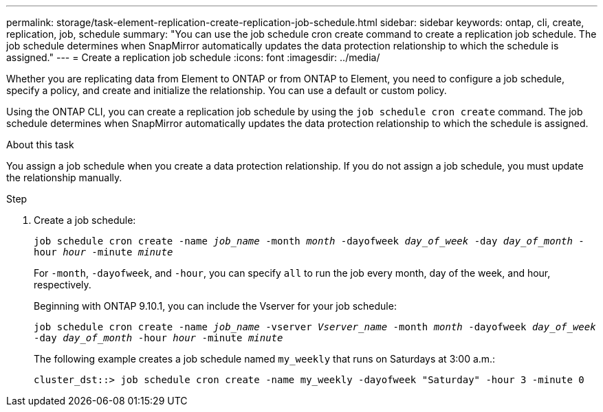 ---
permalink: storage/task-element-replication-create-replication-job-schedule.html
sidebar: sidebar
keywords: ontap, cli, create, replication, job, schedule
summary: "You can use the job schedule cron create command to create a replication job schedule. The job schedule determines when SnapMirror automatically updates the data protection relationship to which the schedule is assigned."
---
= Create a replication job schedule
:icons: font
:imagesdir: ../media/

[.lead]

Whether you are replicating data from Element to ONTAP or from ONTAP to Element, you need to configure a job schedule, specify a policy, and create and initialize the relationship. You can use a default or custom policy.

Using the ONTAP CLI, you can create a replication job schedule by using the `job schedule cron create` command. The job schedule determines when SnapMirror automatically updates the data protection relationship to which the schedule is assigned.

.About this task

You assign a job schedule when you create a data protection relationship. If you do not assign a job schedule, you must update the relationship manually.

.Step

. Create a job schedule:
+
`job schedule cron create -name _job_name_ -month _month_ -dayofweek _day_of_week_ -day _day_of_month_ -hour _hour_ -minute _minute_`
+
For `-month`, `-dayofweek`, and `-hour`, you can specify `all` to run the job every month, day of the week, and hour, respectively.
+
Beginning with ONTAP 9.10.1, you can include the Vserver for your job schedule:
+
`job schedule cron create -name _job_name_ -vserver _Vserver_name_ -month _month_ -dayofweek _day_of_week_ -day _day_of_month_ -hour _hour_ -minute _minute_`
// 2021-11-09, BURT 1416399
+
The following example creates a job schedule named `my_weekly` that runs on Saturdays at 3:00 a.m.:
+
----
cluster_dst::> job schedule cron create -name my_weekly -dayofweek "Saturday" -hour 3 -minute 0
----

// 2024 AUG 30, ONTAPDOC-1436